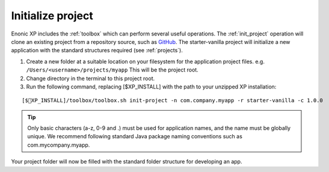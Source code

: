Initialize project
==================

Enonic XP includes the :ref:`toolbox` which can perform several useful operations. The :ref:`init_project` operation will clone an existing project from a repository source, such as `GitHub <https://github.com>`_. The starter-vanilla project will initialize a new application with the standard structures required (see :ref:`projects`).

#. Create a new folder at a suitable location on your filesystem for the application project files.
   e.g. ``/Users/<username>/projects/myapp`` This will be the project root.

#. Change directory in the terminal to this project root.

#. Run the following command, replacing [$XP_INSTALL] with the path to your unzipped XP installation:

::

[$XP_INSTALL]/toolbox/toolbox.sh init-project -n com.company.myapp -r starter-vanilla -c 1.0.0

.. tip::

  Only basic characters (a-z, 0-9 and .) must be used for application names, and the name must be globally unique. We recommend following standard Java package naming conventions such as com.mycompany.myapp.

Your project folder will now be filled with the standard folder structure for developing an app.
